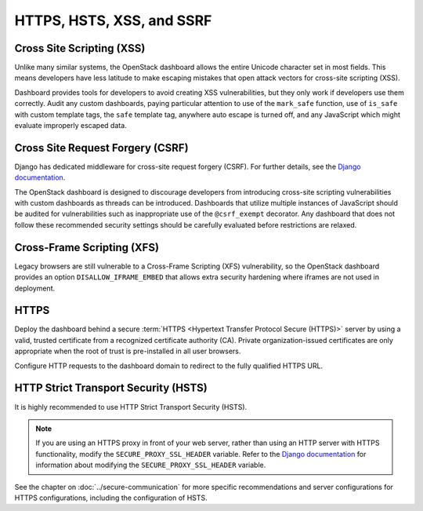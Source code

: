 ==========================
HTTPS, HSTS, XSS, and SSRF
==========================

Cross Site Scripting (XSS)
~~~~~~~~~~~~~~~~~~~~~~~~~~

Unlike many similar systems, the OpenStack dashboard allows the
entire Unicode character set in most fields. This means
developers have less latitude to make escaping mistakes that
open attack vectors for cross-site scripting (XSS).

Dashboard provides tools for developers to avoid creating
XSS vulnerabilities, but they only work if developers use them
correctly. Audit any custom dashboards, paying particular
attention to use of the ``mark_safe`` function,
use of ``is_safe`` with custom template tags, the ``safe``
template tag, anywhere auto escape is turned off, and any JavaScript
which might evaluate improperly escaped data.

Cross Site Request Forgery (CSRF)
~~~~~~~~~~~~~~~~~~~~~~~~~~~~~~~~~

Django has dedicated middleware for cross-site request forgery (CSRF).
For further details, see the
`Django documentation <https://docs.djangoproject.com/>`_.

The OpenStack dashboard is designed to discourage
developers from introducing cross-site scripting vulnerabilities
with custom dashboards as threads can be introduced. Dashboards
that utilize multiple instances of JavaScript should be audited
for vulnerabilities such as inappropriate use of the
``@csrf_exempt`` decorator. Any dashboard that
does not follow these recommended security settings should be
carefully evaluated before restrictions are relaxed.

Cross-Frame Scripting (XFS)
~~~~~~~~~~~~~~~~~~~~~~~~~~~

Legacy browsers are still vulnerable to a Cross-Frame
Scripting (XFS) vulnerability, so the OpenStack dashboard
provides an option ``DISALLOW_IFRAME_EMBED`` that allows extra
security hardening where iframes are not used in deployment.

HTTPS
~~~~~

Deploy the dashboard behind a secure
:term:`HTTPS <Hypertext Transfer Protocol Secure (HTTPS)>` server by using a
valid, trusted certificate from a recognized certificate authority
(CA). Private organization-issued certificates are only
appropriate when the root of trust is pre-installed in all user
browsers.

Configure HTTP requests to the dashboard domain to redirect
to the fully qualified HTTPS URL.

HTTP Strict Transport Security (HSTS)
~~~~~~~~~~~~~~~~~~~~~~~~~~~~~~~~~~~~~

It is highly recommended to use HTTP Strict Transport
Security (HSTS).

.. note::

   If you are using an HTTPS proxy in front of your web
   server, rather than using an HTTP server with HTTPS
   functionality, modify the ``SECURE_PROXY_SSL_HEADER``
   variable. Refer to the
   `Django documentation <https://docs.djangoproject.com/>`_
   for information about modifying the
   ``SECURE_PROXY_SSL_HEADER`` variable.

See the chapter on :doc:`../secure-communication` for more specific
recommendations and server configurations for HTTPS
configurations, including the configuration of HSTS.
